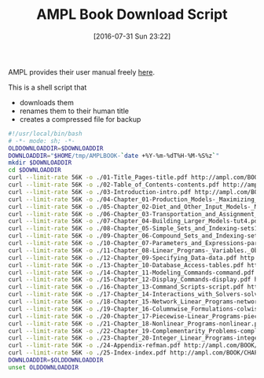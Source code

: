 #+DATE: [2016-07-31 Sun 23:22]
#+OPTIONS: toc:nil num:nil todo:nil pri:nil tags:nil ^:nil
#+CATEGORY: Article
#+TAGS: AMPL, Linear programming, Constraint Programming, Artificial Intelligence, Knowledge Engineering, Rules Engine
#+TITLE: AMPL Book Download Script

AMPL provides their user manual freely [[http://ampl.com/resources/the-ampl-book/chapter-downloads/][here]].

This is a shell script that
- downloads them
- renames them to their human title
- creates a compressed file for backup

#+NAME: B598E4A9-F7AF-4C46-92D1-D6B8FE03C0E6
#+BEGIN_SRC sh :tangle ~/tmp/downloadamplebook.sh :tangle-mode (identity #o755) :comments no
#!/usr/local/bin/bash
# -*- mode: sh; -*-
OLDDOWNLOADDIR=$DOWNLOADDIR
DOWNLOADDIR="$HOME/tmp/AMPLBOOK-`date +%Y-%m-%dT%H-%M-%S%z`"
mkdir $DOWNLOADDIR
cd $DOWNLOADDIR
curl --limit-rate 56K -o ./01-Title_Pages-title.pdf http://ampl.com/BOOK/CHAPTERS/01-title.pdf
curl --limit-rate 56K -o ./02-Table_of_Contents-contents.pdf http://ampl.com/BOOK/CHAPTERS/02-contents.pdf
curl --limit-rate 56K -o ./03-Introduction-intro.pdf http://ampl.com/BOOK/CHAPTERS/03-intro.pdf
curl --limit-rate 56K -o ./04-Chapter_01-Production_Models-_Maximizing_Profits-tut1.pdf http://ampl.com/BOOK/CHAPTERS/04-tut1.pdf
curl --limit-rate 56K -o ./05-Chapter_02-Diet_and_Other_Input_Models-_Minimizing_Costs-tut2.pdf http://ampl.com/BOOK/CHAPTERS/05-tut2.pdf
curl --limit-rate 56K -o ./06-Chapter_03-Transportation_and_Assignment_Models-tut3.pdf http://ampl.com/BOOK/CHAPTERS/06-tut3.pdf
curl --limit-rate 56K -o ./07-Chapter_04-Building_Larger_Models-tut4.pdf http://ampl.com/BOOK/CHAPTERS/07-tut4.pdf
curl --limit-rate 56K -o ./08-Chapter_05-Simple_Sets_and_Indexing-sets1.pdf http://ampl.com/BOOK/CHAPTERS/08-sets1.pdf
curl --limit-rate 56K -o ./09-Chapter_06-Compound_Sets_and_Indexing-sets2.pdf http://ampl.com/BOOK/CHAPTERS/09-sets2.pdf
curl --limit-rate 56K -o ./10-Chapter_07-Parameters_and_Expressions-params.pdf http://ampl.com/BOOK/CHAPTERS/10-params.pdf
curl --limit-rate 56K -o ./11-Chapter_08-Linear_Programs-_Variables._Objectives_and_Constraints-linprog.pdf http://ampl.com/BOOK/CHAPTERS/11-linprog.pdf
curl --limit-rate 56K -o ./12-Chapter_09-Specifying_Data-data.pdf http://ampl.com/BOOK/CHAPTERS/12-data.pdf
curl --limit-rate 56K -o ./13-Chapter_10-Database_Access-tables.pdf http://ampl.com/BOOK/CHAPTERS/13-tables.pdf
curl --limit-rate 56K -o ./14-Chapter_11-Modeling_Commands-command.pdf http://ampl.com/BOOK/CHAPTERS/14-command.pdf
curl --limit-rate 56K -o ./15-Chapter_12-Display_Commands-display.pdf http://ampl.com/BOOK/CHAPTERS/15-display.pdf
curl --limit-rate 56K -o ./16-Chapter_13-Command_Scripts-script.pdf http://ampl.com/BOOK/CHAPTERS/16-script.pdf
curl --limit-rate 56K -o ./17-Chapter_14-Interactions_with_Solvers-solvers.pdf http://ampl.com/BOOK/CHAPTERS/17-solvers.pdf
curl --limit-rate 56K -o ./18-Chapter_15-Network_Linear_Programs-network.pdf http://ampl.com/BOOK/CHAPTERS/18-network.pdf
curl --limit-rate 56K -o ./19-Chapter_16-Columnwise_Formulations-colwise.pdf http://ampl.com/BOOK/CHAPTERS/19-colwise.pdf
curl --limit-rate 56K -o ./20-Chapter_17-Piecewise-Linear_Programs-piecewise.pdf http://ampl.com/BOOK/CHAPTERS/20-piecewise.pdf
curl --limit-rate 56K -o ./21-Chapter_18-Nonlinear_Programs-nonlinear.pdf http://ampl.com/BOOK/CHAPTERS/21-nonlinear.pdf
curl --limit-rate 56K -o ./22-Chapter_19-Complementarity_Problems-complement.pdf http://ampl.com/BOOK/CHAPTERS/22-complement.pdf
curl --limit-rate 56K -o ./23-Chapter_20-Integer_Linear_Programs-integer.pdf http://ampl.com/BOOK/CHAPTERS/23-integer.pdf
curl --limit-rate 56K -o ./24-Appendix-refman.pdf http://ampl.com/BOOK/CHAPTERS/24-refman.pdf
curl --limit-rate 56K -o ./25-Index-index.pdf http://ampl.com/BOOK/CHAPTERS/25-index.pdf
DOWNLOADDIR=$OLDDOWNLOADDIR
unset OLDDOWNLOADDIR
#+END_SRC

#  LocalWords:  AMPL
